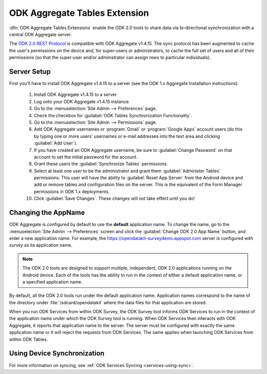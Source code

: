 ODK Aggregate Tables Extension
=================================

.. _aggregate-tables-extension-intro:

:dfn:`ODK Aggregate Tables Extensions` enable the ODK 2.0 tools to share data via bi-directional synchronization with a central ODK Aggregate server.

The `ODK 2.0 REST Protocol <https://github.com/opendatakit/opendatakit/wiki/ODK-2.0-Synchronization-API-(RESTful)>`_ is compatible with ODK Aggregate v1.4.15. The sync protocol has been augmented to cache the user's permissions on the device and, for super-users or administrators, to cache the full set of users and all of their permissions (so that the super-user and/or administrator can assign rows to particular individuals).

.. _aggregate-tables-extension-server-setup:

Server Setup
-------------------

First you’ll have to install ODK Aggregate v1.4.15 to a server (see the ODK 1.x Aggregate Installation instructions).

  #. Install ODK Aggregate v1.4.15 to a server.
  #. Log onto your ODK Aggregate v1.4.15 instance.
  #. Go to the :menuselection:`Site Admin --> Preferences` page.
  #. Check the checkbox for :guilabel:`ODK Tables Synchronization Functionality`.
  #. Go to the :menuselection:`Site Admin --> Permissions` page.
  #. Add ODK Aggregate usernames or :program:`Gmail` or :program:`Google Apps` account users (do this by typing one or more users' usernames or e-mail addresses into the text area and clicking :guilabel:`Add User`).
  #. If you have created an ODK Aggregate username, be sure to :guilabel:`Change Password` on that account to set the initial password for the account.
  #. Grant these users the :guilabel:`Synchronize Tables` permissions.
  #. Select at least one user to be the administrator and grant them :guilabel:`Administer Tables` permissions. This user will have the ability to :guilabel:`Reset App Server` from the Android device and add or remove tables and configuration files on the server. This is the equivalent of the Form Manager permissions in ODK 1.x deployments.
  #. Click :guilabel:`Save Changes`. These changes will not take effect until you do!

.. _aggregate-tables-extension-changing-appname:

Changing the AppName
-----------------------

ODK Aggregate is configured by default to use the **default** application name. To change the name, go to the :menuselection:`Site Admin --> Preferences` screen and click the :guilabel:`Change ODK 2.0 App Name` button, and enter a new application name. For example, the https://opendatakit-surveydemo.appspot.com server is configured with *survey* as its application name.

.. note::

  The ODK 2.0 tools are designed to support multiple, independent, ODK 2.0 applications running on the Android device. Each of the tools has the ability to run in the context of either a default application name, or a specified application name.

By default, all the ODK 2.0 tools run under the default application name. Application names correspond to the name of the directory under :file:`/sdcard/opendatakit` where the data files for that application are stored.

When you run ODK Services from within ODK Survey, the ODK Survey tool informs ODK Services to run in the context of the application name under which the ODK Survey tool is running. When ODK Services then interacts with ODK Aggregate, it reports that application name to the server. The server must be configured with exactly the same application name or it will reject the requests from ODK Services. The same applies when launching ODK Services from within ODK Tables.

.. _aggregate-tables-extension-syncing:

Using Device Synchronization
------------------------------------

For more information on syncing, see :ref:`ODK Services Syncing <services-using-sync>`.
